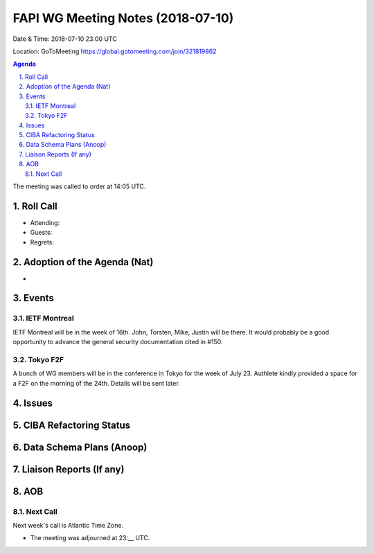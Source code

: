 ============================================
FAPI WG Meeting Notes (2018-07-10)
============================================
Date & Time: 2018-07-10 23:00 UTC

Location: GoToMeeting https://global.gotomeeting.com/join/321819862

.. sectnum:: 
   :suffix: .


.. contents:: Agenda

The meeting was called to order at 14:05 UTC. 

Roll Call
===========
* Attending: 
* Guests: 
* Regrets: 

Adoption of the Agenda (Nat)
==================================
* 

Events
==========
IETF Montreal
----------------
IETF Montreal will be in the week of 16th. 
John, Torsten, Mike, Justin will be there. 
It would probably be a good opportunity to advance the general security documentation cited in #150. 

Tokyo F2F
------------
A bunch of WG members will be in the conference in Tokyo for the week of July 23. 
Authlete kindly provided a space for a F2F on the morning of the 24th. 
Details will be sent later. 

Issues
================

CIBA Refactoring Status
===============================

Data Schema Plans (Anoop)
==============================

Liaison Reports (If any)
===========================

AOB
===========
Next Call
-----------------------
Next week's call is Atlantic Time Zone. 

* The meeting was adjourned at 23:__ UTC.